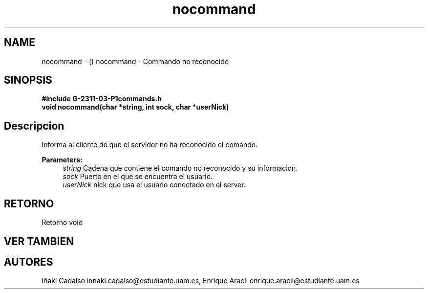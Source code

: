 .TH "nocommand" 3 "Fri May 5 2017" "G-2311-03-P1" \" -*- nroff -*-
.ad l
.nh
.SH NAME
nocommand \- () \fB\fP 
nocommand - Commando no reconocido
.SH "SINOPSIS"
.PP
\fB#include\fP \fB\fBG-2311-03-P1commands\&.h\fP\fP 
.br
\fBvoid\fP nocommand(char *string, int sock, char *userNick) 
.SH "Descripcion"
.PP
Informa al cliente de que el servidor no ha reconocido el comando\&. 
.PP
\fBParameters:\fP
.RS 4
\fIstring\fP Cadena que contiene el comando no reconocido y su informacion\&. 
.br
\fIsock\fP Puerto en el que se encuentra el usuario\&. 
.br
\fIuserNick\fP nick que usa el usuario conectado en el server\&. 
.RE
.PP
.SH "RETORNO"
.PP
Retorno void 
.SH "VER TAMBIEN"
.PP
.SH "AUTORES"
.PP
Iñaki Cadalso innaki.cadalso@estudiante.uam.es, Enrique Aracil enrique.aracil@estudiante.uam.es 
